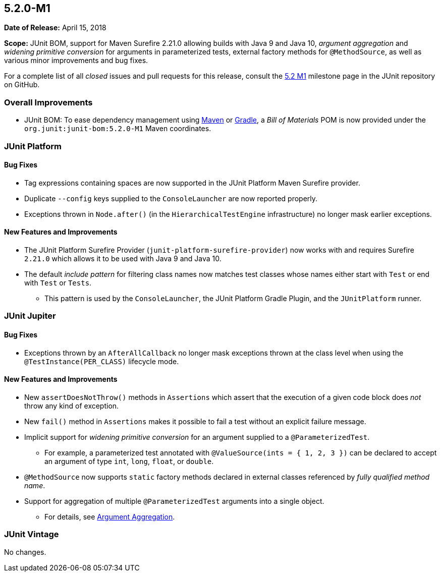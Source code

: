 [[release-notes-5.2.0-M1]]
== 5.2.0-M1

*Date of Release:* April 15, 2018

*Scope:* JUnit BOM, support for Maven Surefire 2.21.0 allowing builds with Java 9 and
Java 10, _argument aggregation_ and _widening primitive conversion_ for arguments in
parameterized tests, external factory methods for `@MethodSource`, as well as various
minor improvements and bug fixes.

For a complete list of all _closed_ issues and pull requests for this release, consult the
link:{junit5-repo}+/milestone/22?closed=1+[5.2 M1] milestone page in the JUnit repository
on GitHub.


[[release-notes-5.2.0-M1-overall-improvements]]
=== Overall Improvements

* JUnit BOM: To ease dependency management using
https://maven.apache.org/guides/introduction/introduction-to-dependency-mechanism.html#Importing_Dependencies[Maven]
or https://docs.gradle.org/current/userguide/managing_transitive_dependencies.html#sec:bom_import[Gradle],
a _Bill of Materials_ POM is now provided under the `org.junit:junit-bom:5.2.0-M1` Maven
coordinates.


[[release-notes-5.2.0-M1-junit-platform]]
=== JUnit Platform

==== Bug Fixes

* Tag expressions containing spaces are now supported in the JUnit Platform Maven
  Surefire provider.
* Duplicate `--config` keys supplied to the `ConsoleLauncher` are now reported properly.
* Exceptions thrown in `Node.after()` (in the `HierarchicalTestEngine` infrastructure) no
  longer mask earlier exceptions.

==== New Features and Improvements

* The JUnit Platform Surefire Provider (`junit-platform-surefire-provider`) now works
  with and requires Surefire `2.21.0` which allows it to be used with Java 9 and Java 10.
* The default _include pattern_ for filtering class names now matches test classes whose
  names either start with `Test` or end with `Test` or `Tests`.
  - This pattern is used by the `ConsoleLauncher`, the JUnit Platform Gradle Plugin, and
    the `JUnitPlatform` runner.


[[release-notes-5.2.0-M1-junit-jupiter]]
=== JUnit Jupiter

==== Bug Fixes

* Exceptions thrown by an `AfterAllCallback` no longer mask exceptions thrown at the
  class level when using the `@TestInstance(PER_CLASS)` lifecycle mode.

==== New Features and Improvements

* New `assertDoesNotThrow()` methods in `Assertions` which assert that the execution of
  a given code block does _not_ throw any kind of exception.
* New `fail()` method in `Assertions` makes it possible to fail a test without an
  explicit failure message.
* Implicit support for _widening primitive conversion_ for an argument supplied to a
  `@ParameterizedTest`.
  - For example, a parameterized test annotated with `@ValueSource(ints = { 1, 2, 3 })`
    can be declared to accept an argument of type `int`, `long`, `float`, or `double`.
* `@MethodSource` now supports `static` factory methods declared in external classes
  referenced by _fully qualified method name_.
* Support for aggregation of multiple `@ParameterizedTest` arguments into a single object.
  - For details, see
    <<../user-guide/index.adoc#writing-tests-parameterized-tests-argument-aggregation,
    Argument Aggregation>>.


[[release-notes-5.2.0-M1-junit-vintage]]
=== JUnit Vintage

No changes.
